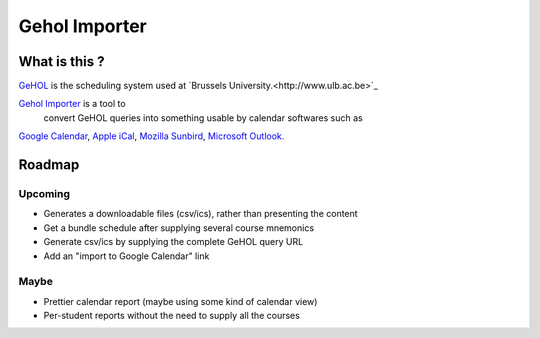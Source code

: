 Gehol Importer
==============


What is this ?
--------------

`GeHOL <http://164.15.72.157/GeHoL/horaire_cours.php>`_  is the scheduling system used at
`Brussels University.<http://www.ulb.ac.be>`_

`Gehol Importer <http://geholimport.appspot.com/>`_ is a tool to
 convert GeHOL queries into something usable by calendar softwares such as
`Google Calendar <http://www.google.com/calendar>`_,
`Apple iCal <http://www.apple.com/macosx/what-is-macosx/mail-ical-address-book.html>`_,
`Mozilla Sunbird <http://www.mozilla.org/projects/calendar/sunbird/>`_,
`Microsoft Outlook. <http://office.microsoft.com/en-us/outlook/>`_



Roadmap
-------

Upcoming
~~~~~~~~

- Generates a downloadable files (csv/ics), rather than presenting the content
- Get a bundle schedule after supplying several course mnemonics
- Generate csv/ics by supplying the complete GeHOL query URL
- Add an "import to Google Calendar" link 


Maybe
~~~~~

- Prettier calendar report (maybe using some kind of calendar view)
- Per-student reports without the need to supply all the courses

